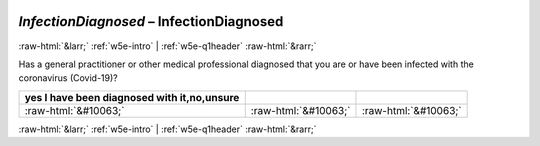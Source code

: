 .. _w5e-InfectionDiagnosed: 

 
 .. role:: raw-html(raw) 
        :format: html 
 
`InfectionDiagnosed` – InfectionDiagnosed
============================================================== 


:raw-html:`&larr;` :ref:`w5e-intro` | :ref:`w5e-q1header` :raw-html:`&rarr;` 
 

Has a general practitioner or other medical professional diagnosed that you are or have been infected with the coronavirus (Covid-19)?
 
.. csv-table:: 
   :delim: | 
   :header: yes I have been diagnosed with it,no,unsure
 
           :raw-html:`&#10063;`|:raw-html:`&#10063;`|:raw-html:`&#10063;` 

.. image:: ../_screenshots/w5-InfectionDiagnosed.png 


:raw-html:`&larr;` :ref:`w5e-intro` | :ref:`w5e-q1header` :raw-html:`&rarr;` 
 
